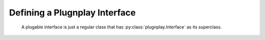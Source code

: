 

Defining a Plugnplay Interface
==============================

    A plugable interface is just a regular class that has :py:class:`plugnplay.Interface` as its superclass.


